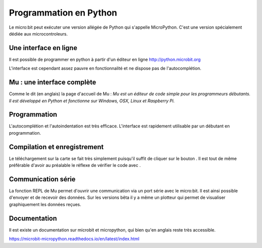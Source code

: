 .. _dec_python:

======================
Programmation en Python
======================

Le micro:bit peut exécuter une version allégée de Python qui s'appelle MicroPython.
C'est une version spécialement dédiée aux microcontroleurs.

Une interface en ligne
------------------------------------

Il est possible de programmer en python à partir d'un éditeur en ligne
http://python.microbit.org

L'interface est cependant assez pauvre en fonctionnalité et ne dispose pas de l'autocomplétion.

  .. image:: /_static/python_enligne.*
    :align: center

Mu : une interface complète
-----------------------------------------------
Comme le dit (en anglais) la page d'accueil de Mu :
*Mu est un éditeur de code simple pour les programmeurs débutants.
Il est développé en Python et fonctionne sur Windows, OSX, Linux et Raspberry Pi.*

.. image:: /_static/prise_en_main_mu.*
  :align: center

Programmation
--------------------------

L'autocomplétion et l'autoindentation est très efficace. L'interface est rapidement utilisable
par un débutant en programmation.


Compilation et enregistrement
---------------------------------------------------

Le téléchargement sur la carte se fait très simplement puisqu'il suffit de cliquer sur
le bouton |Flash| . Il est tout de même préférable d'avoir au préalable le réflexe
de vérifier le code avec |Check| .

.. |Flash|  image:: /_static/flash.png
  :width: 50%

.. |Check| image:: /_static/check.png
  :width: 50%


Communication série
------------------------------------

La fonction REPL de Mu permet d'ouvrir une communication via un port série
avec le micro:bit. Il est ainsi possible d'envoyer et de recevoir des données.
Sur les versions bêta il y a même un plotteur qui permet de visualiser graphiquement les données reçues.

Documentation
--------------------------

Il est existe un documentation sur microbit et micropython, qui bien qu'en
anglais reste très accessible.

https://microbit-micropython.readthedocs.io/en/latest/index.html

